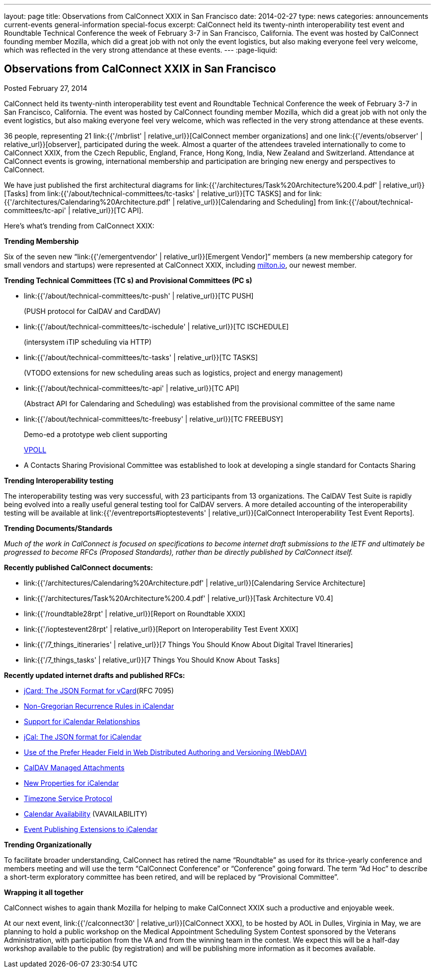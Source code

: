 ---
layout: page
title: Observations from CalConnect XXIX in San Francisco
date: 2014-02-27
type: news
categories: announcements current-events general-information special-focus
excerpt: CalConnect held its twenty-ninth interoperability test event and Roundtable Technical Conference the week of February 3-7 in San Francisco, California. The event was hosted by CalConnect founding member Mozilla, which did a great job with not only the event logistics, but also making everyone feel very welcome, which was reflected in the very strong attendance at these events.
---
:page-liquid:

== Observations from CalConnect XXIX in San Francisco

Posted February 27, 2014

CalConnect held its twenty-ninth interoperability test event and Roundtable Technical Conference the week of February 3-7 in San Francisco, California. The event was hosted by CalConnect founding member Mozilla, which did a great job with not only the event logistics, but also making everyone feel very welcome, which was reflected in the very strong attendance at these events.

36 people, representing 21 link:{{'/mbrlist' | relative_url}}[CalConnect member organizations] and one link:{{'/events/observer' | relative_url}}[observer], participated during the week. Almost a quarter of the attendees traveled internationally to come to CalConnect XXIX, from the Czech Republic, England, France, Hong Kong, India, New Zealand and Switzerland. Attendance at CalConnect events is growing, international membership and participation are bringing new energy and perspectives to CalConnect.

We have just published the first architectural diagrams for link:{{'/architectures/Task%20Architecture%200.4.pdf' | relative_url}}[Tasks] from link:{{'/about/technical-committees/tc-tasks' | relative_url}}[TC TASKS] and for link:{{'/architectures/Calendaring%20Architecture.pdf' | relative_url}}[Calendaring and Scheduling] from link:{{'/about/technical-committees/tc-api' | relative_url}}[TC API].

Here's what's trending from CalConnect XXIX:

*Trending  Membership*

Six of the seven new "`link:{{'/emergentvendor' | relative_url}}[Emergent Vendor]`" members (a new membership category for small vendors and startups) were represented at CalConnect XXIX, including https://milton.io/[milton.io], our newest member.

*Trending Technical Committees (TC s) and Provisional Committees (PC s)*

* link:{{'/about/technical-committees/tc-push' | relative_url}}[TC PUSH]
+
(PUSH protocol for CalDAV and CardDAV)
* link:{{'/about/technical-committees/tc-ischedule' | relative_url}}[TC ISCHEDULE]
+
(intersystem iTIP scheduling via HTTP)
* link:{{'/about/technical-committees/tc-tasks' | relative_url}}[TC TASKS]
+
(VTODO extensions for new scheduling areas such as logistics, project and energy management)
* link:{{'/about/technical-committees/tc-api' | relative_url}}[TC API]
+
(Abstract API for Calendaring and Scheduling) was established from the provisional committee of the same name
* link:{{'/about/technical-committees/tc-freebusy' | relative_url}}[TC FREEBUSY]
+
Demo-ed a prototype web client supporting
+
http://tools.ietf.org/html/draft-york-vpoll-00[VPOLL]
* A Contacts Sharing Provisional Committee was established to look at developing a single standard for Contacts Sharing

*Trending  Interoperability testing*

The interoperability testing was very successful, with 23 participants from 13 organizations. The CalDAV Test Suite is rapidly being evolved into a really useful general testing tool for CalDAV servers. A more detailed accounting of the interoperability testing will be available at link:{{'/eventreports#ioptestevents' | relative_url}}[CalConnect Interoperability Test Event Reports].

*Trending  Documents/Standards*

_Much of the work in CalConnect is focused on specifications to become internet draft submissions to the IETF and ultimately be progressed to become RFCs (Proposed Standards), rather than be directly published by CalConnect itself._

*Recently published CalConnect documents:*

* link:{{'/architectures/Calendaring%20Architecture.pdf' | relative_url}}[Calendaring Service Architecture]

* link:{{'/architectures/Task%20Architecture%200.4.pdf' | relative_url}}[Task Architecture V0.4]

* link:{{'/roundtable28rpt' | relative_url}}[Report on Roundtable XXIX]

* link:{{'/ioptestevent28rpt' | relative_url}}[Report on Interoperability Test Event XXIX]

* link:{{'/7_things_itineraries' | relative_url}}[7 Things You Should Know About Digital Travel Itineraries]

* link:{{'/7_things_tasks' | relative_url}}[7 Things You Should Know About Tasks]

*Recently updated internet drafts and published RFCs:*

* http://tools.ietf.org/html/rfc7095[jCard: The JSON Format for vCard](RFC 7095)

* http://tools.ietf.org/html/draft-daboo-icalendar-rscale-02[Non-Gregorian Recurrence Rules in iCalendar]

* https://tools.ietf.org/html/draft-douglass-ical-relations/[Support for iCalendar Relationships]

* https://tools.ietf.org/html/draft-kewisch-et-al-icalendar-in-json/[jCal: The JSON format for iCalendar]

* https://datatracker.ietf.org/doc/draft-murchison-webdav-prefer/[Use of the Prefer Header Field in Web Distributed Authoring and Versioning (WebDAV)]

* https://tools.ietf.org/html/draft-daboo-caldav-attachments/[CalDAV Managed Attachments]

* https://datatracker.ietf.org/doc/draft-daboo-icalendar-extensions/[New Properties for iCalendar]

* http://tools.ietf.org/html/draft-douglass-timezone-service-10[Timezone Service Protocol]

* http://www.ietf.org/internet-drafts/draft-daboo-calendar-%20availability-04.txt[Calendar Availability] (VAVAILABILITY)

* http://www.ietf.org/internet-drafts/draft-douglass-calendar-%20extension-04.txt[Event Publishing Extensions to iCalendar]

*Trending Organizationally*

To facilitate broader understanding, CalConnect has retired the name "`Roundtable`" as used for its thrice-yearly conference and members  meeting and will use the term "`CalConnect Conference`" or "`Conference`" going forward. The term "`Ad Hoc`" to describe a short-term exploratory committee has been retired, and will be replaced by "`Provisional Committee`".

*Wrapping it all together*

CalConnect wishes to again thank Mozilla for helping to make CalConnect XXIX such a productive and enjoyable week.

At our next event, link:{{'/calconnect30' | relative_url}}[CalConnect XXX], to be hosted by AOL in Dulles, Virginia in May, we are planning to hold a public workshop on the Medical Appointment Scheduling System Contest sponsored by the Veterans Administration, with participation from the VA and from the winning team in the contest. We expect this will be a half-day workshop available to the public (by registration) and will be publishing more information as it becomes available.


